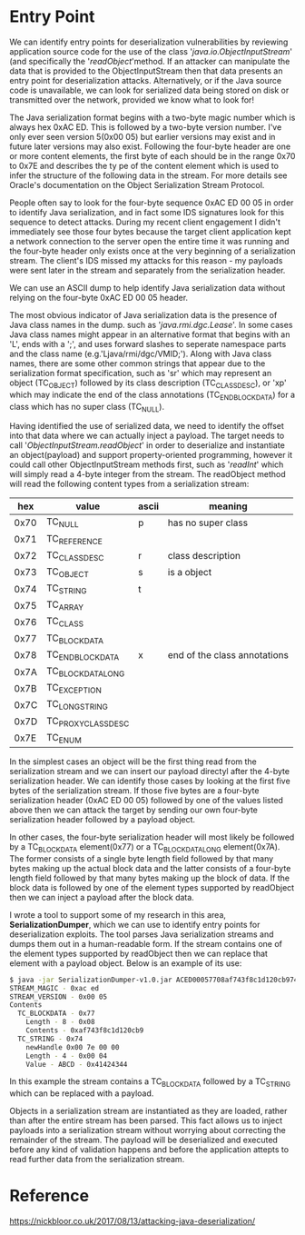 * Entry Point
We can identify entry points for deserialization vulnerabilities by reviewing application source code for the use of the class '/java.io.ObjectInputStream/' (and specifically the '/readObject/'method. If an attacker can manipulate the data that is provided to the ObjectInputStream then that data presents an entry point for deserialization attacks. Alternatively, or if the Java source code is unavailable, we can look for serialized data being stored on disk or transmitted over the network, provided we know what to look for!

The Java serialization format begins with a two-byte magic number which is always hex 0xAC ED. This is followed by a two-byte version number. I've only ever seen version 5(0x00 05) but earlier versions may exist and in future later versions may also exist. Following the four-byte header are one or more content elements, the first byte of each should be in the range 0x70 to 0x7E and describes the ty pe of the content element which is used to infer the structure of the following data in the stream. For more details see Oracle's documentation on the Object Serialization Stream Protocol. 

People often say to look for the four-byte sequence 0xAC ED 00 05 in order to identify Java serialization, and in fact some IDS signatures look for this sequence to detect attacks. During my recent client engagement I didn't immediately see those four bytes because the target client application kept a network connection to the server open the entire time it was running and the four-byte header only exists once at the very beginning of a serialization stream. The client's IDS missed my attacks for this reason - my payloads were sent later in the stream and separately from the serialization header. 

We can use an ASCII dump to help identify Java serialization data without relying on the four-byte 0xAC ED 00 05 header. 

The most obvious indicator of Java serialization data is the presence of Java class names in the dump. such as '/java.rmi.dgc.Lease/'. In some cases Java class names might appear in an alternative format that begins with an 'L', ends with a ';', and uses forward slashes to seperate namespace parts and the class name (e.g.'Ljava/rmi/dgc/VMID;'). Along with Java class names, there are some other common strings that appear due to the serialization format specification, such as 'sr' which may represent an object (TC_OBJECT) followed by its class description (TC_CLASSDESC), or 'xp' which may indicate the end of the class annotations (TC_ENDBLOCKDATA) for a class which has no super class (TC_NULL).

Having identified the use of serialized data, we need to identify the offset into that data where we can actually inject a payload. The target needs to call '/ObjectInputStream.readObject/' in order to deserialize and instantiate an object(payload) and support property-oriented programming, however it could call other ObjectInputStream methods first, such as '/readInt/' which will simply read a 4-byte integer from the stream. The readObject method will read the following content types from a serialization stream:

|------+-------------------+-------+------------------------------|
|  hex | value             | ascii | meaning                      |
|------+-------------------+-------+------------------------------|
| 0x70 | TC_NULL           | p     | has no super class           |
| 0x71 | TC_REFERENCE      |       |                              |
| 0x72 | TC_CLASSDESC      | r     | class description            |
| 0x73 | TC_OBJECT         | s     | is a object                  |
| 0x74 | TC_STRING         | t     |                              |
| 0x75 | TC_ARRAY          |       |                              |
| 0x76 | TC_CLASS          |       |                              |
| 0x77 | TC_BLOCKDATA      |       |                              |
| 0x78 | TC_ENDBLOCKDATA   | x     | end of the class annotations |
| 0x7A | TC_BLOCKDATALONG  |       |                              |
| 0x7B | TC_EXCEPTION      |       |                              |
| 0x7C | TC_LONGSTRING     |       |                              |
| 0x7D | TC_PROXYCLASSDESC |       |                              |
| 0x7E | TC_ENUM           |       |                              |
|------+-------------------+-------+------------------------------|


In the simplest cases an object will be the first thing read from the serialization stream and we can insert our payload directyl after the 4-byte serialization header. We can identify those cases by looking at the first five bytes of the serialization stream. If those five bytes are a four-byte serialization header (0xAC ED 00 05) followed by one of the values listed above then we can attack the target by sending our own four-byte serialization header followed by a payload object. 

In other cases, the four-byte serialization header will most likely be followed by a TC_BLOCKDATA element(0x77) or a TC_BLOCKDATALONG element(0x7A). The former consists of a single byte length field followed by that many bytes making up the actual block data and the latter consists of a four-byte length field followed by that many bytes making up the block of data. If the block data is followed by one of the element types supported by readObject then we can inject a payload after the block data. 

I wrote a tool to support some of my research in this area, *SerializationDumper*, which we can use to identify entry points for deserialization exploits. The tool parses Java serialization streams and dumps them out in a human-readable form. If the stream contains one of the element types supported by readObject then we can replace that element with a payload object. Below is an example of its use:

#+BEGIN_SRC bash 
$ java -jar SerializationDumper-v1.0.jar ACED00057708af743f8c1d120cb974000441424344
STREAM_MAGIC - 0xac ed
STREAM_VERSION - 0x00 05
Contents
  TC_BLOCKDATA - 0x77
    Length - 8 - 0x08
    Contents - 0xaf743f8c1d120cb9
  TC_STRING - 0x74
    newHandle 0x00 7e 00 00
    Length - 4 - 0x00 04
    Value - ABCD - 0x41424344
#+END_SRC

In this example the stream contains a TC_BLOCKDATA followed by a TC_STRING which can be replaced with a payload. 

Objects in a serialization stream are instantiated as they are loaded, rather than after the entire stream has been parsed. This fact allows us to inject payloads into a serialization stream without worrying about correcting the remainder of the stream. The payload will be deserialized and executed before any kind of validation happens and before the application attepts to read further data from the serialization stream. 


* Reference
https://nickbloor.co.uk/2017/08/13/attacking-java-deserialization/


